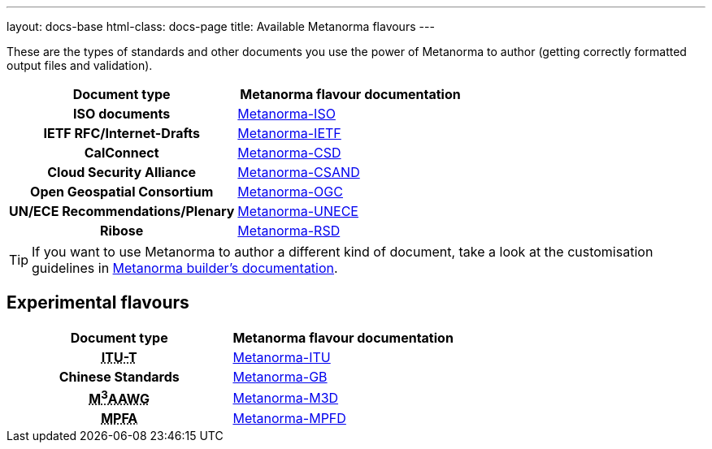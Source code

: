 ---
layout: docs-base
html-class: docs-page
title: Available Metanorma flavours
---

These are the types of standards and other documents you use the power of Metanorma to author
(getting correctly formatted output files and validation).

[cols="h,a"]
|===
|Document type |Metanorma flavour documentation

|ISO documents
| link:/author/iso/[Metanorma-ISO]

|IETF RFC/Internet-Drafts
| link:/author/ietf/[Metanorma-IETF]

|CalConnect
| link:/author/csd/[Metanorma-CSD]

|Cloud Security Alliance
| link:/author/csand/[Metanorma-CSAND]

|Open Geospatial Consortium
| link:/author/ogc/[Metanorma-OGC]

|UN/ECE Recommendations/Plenary
| link:/author/unece/[Metanorma-UNECE]

|Ribose
| link:/author/rsd/[Metanorma-RSD]

|===

[TIP]
====
If you want to use Metanorma to author a different kind of document, take a look
at the customisation guidelines in link:/builder/[Metanorma builder’s documentation].
====

== Experimental flavours

[cols="h,a"]
|===
|Document type |Metanorma flavour documentation

|+++<abbr title="Telecommunication Standardization Sector of International Telecommunication Union">ITU-T</abbr>+++
| link:/author/itu/[Metanorma-ITU]

|Chinese Standards
| link:/author/gb/[Metanorma-GB]

|+++<abbr title="Messaging, Malware and Mobile Anti-Abuse Working Group">M<sup>3</sup>AAWG</abbr>+++
| link:/author/m3d/[Metanorma-M3D]

|+++<abbr title="Mandatory Provident Fund Authority of Hong Kong">MPFA</abbr>+++
| link:/author/mpfd/[Metanorma-MPFD]

|===
